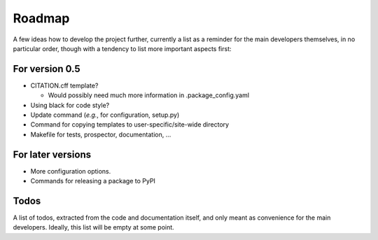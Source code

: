 =======
Roadmap
=======

A few ideas how to develop the project further, currently a list as a reminder for the main developers themselves, in no particular order, though with a tendency to list more important aspects first:


For version 0.5
===============

* CITATION.cff template?

  * Would possibly need much more information in .package_config.yaml

* Using black for code style?

* Update command (*e.g.*, for configuration, setup.py)

* Command for copying templates to user-specific/site-wide directory

* Makefile for tests, prospector, documentation, ...


For later versions
==================

* More configuration options.

* Commands for releasing a package to PyPI


Todos
=====

A list of todos, extracted from the code and documentation itself, and only meant as convenience for the main developers. Ideally, this list will be empty at some point.

.. todolist::

